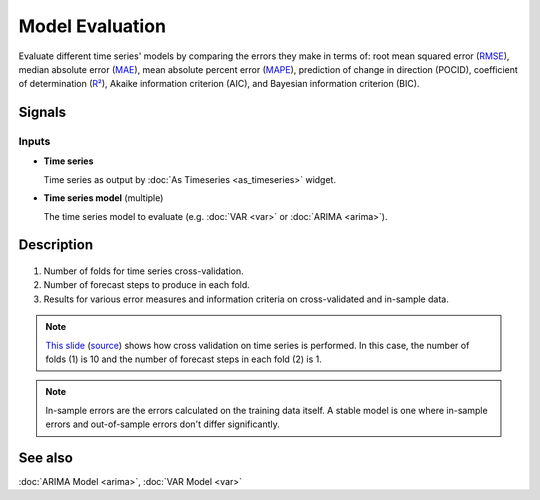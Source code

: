 Model Evaluation
================

.. figure:: icons/model-evaluation.png

Evaluate different time series' models by comparing the
errors they make in terms of:
root mean squared error (`RMSE <https://en.wikipedia.org/wiki/Root-mean-square_deviation>`_),
median absolute error (`MAE <https://en.wikipedia.org/wiki/Mean_absolute_error>`_),
mean absolute percent error (`MAPE <https://en.wikipedia.org/wiki/Mean_absolute_percentage_error>`_),
prediction of change in direction (POCID),
coefficient of determination (`R² <https://en.wikipedia.org/wiki/Coefficient_of_determination>`_),
Akaike information criterion (AIC), and
Bayesian information criterion (BIC).

Signals
-------

Inputs
~~~~~~

- **Time series**

  Time series as output by :doc:`As Timeseries <as_timeseries>` widget.

- **Time series model** (multiple)

  The time series model to evaluate (e.g. :doc:`VAR <var>` or :doc:`ARIMA <arima>`).

Description
-----------

.. figure:: images/model-evaluation-stamped.png

1. Number of folds for time series cross-validation.
2. Number of forecast steps to produce in each fold.
3. Results for various error measures and information criteria on cross-validated and in-sample data.

.. note::
   `This slide <https://image.slidesharecdn.com/granada-140207061551-phpapp01/95/automatic-time-series-forecasting-71-638.jpg?cb=1392426574>`_
   (`source <http://www.slideshare.net/hyndman/automatic-time-series-forecasting>`_)
   shows how cross validation on time series is performed.
   In this case, the number of folds (1) is 10 and the number of forecast steps in each fold (2) is 1.

.. note::
   In-sample errors are the errors calculated on the training data itself.
   A stable model is one where in-sample errors and out-of-sample errors
   don't differ significantly.

See also
--------

:doc:`ARIMA Model <arima>`, :doc:`VAR Model <var>`

